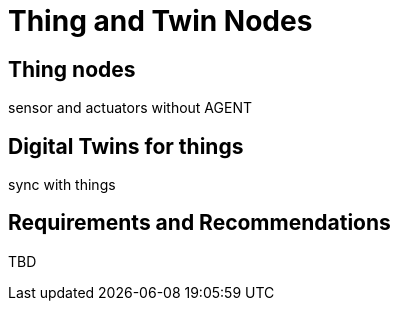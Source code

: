 ﻿= Thing and Twin Nodes

== Thing nodes

sensor and actuators without AGENT

== Digital Twins for things

sync with things

== Requirements and Recommendations

TBD